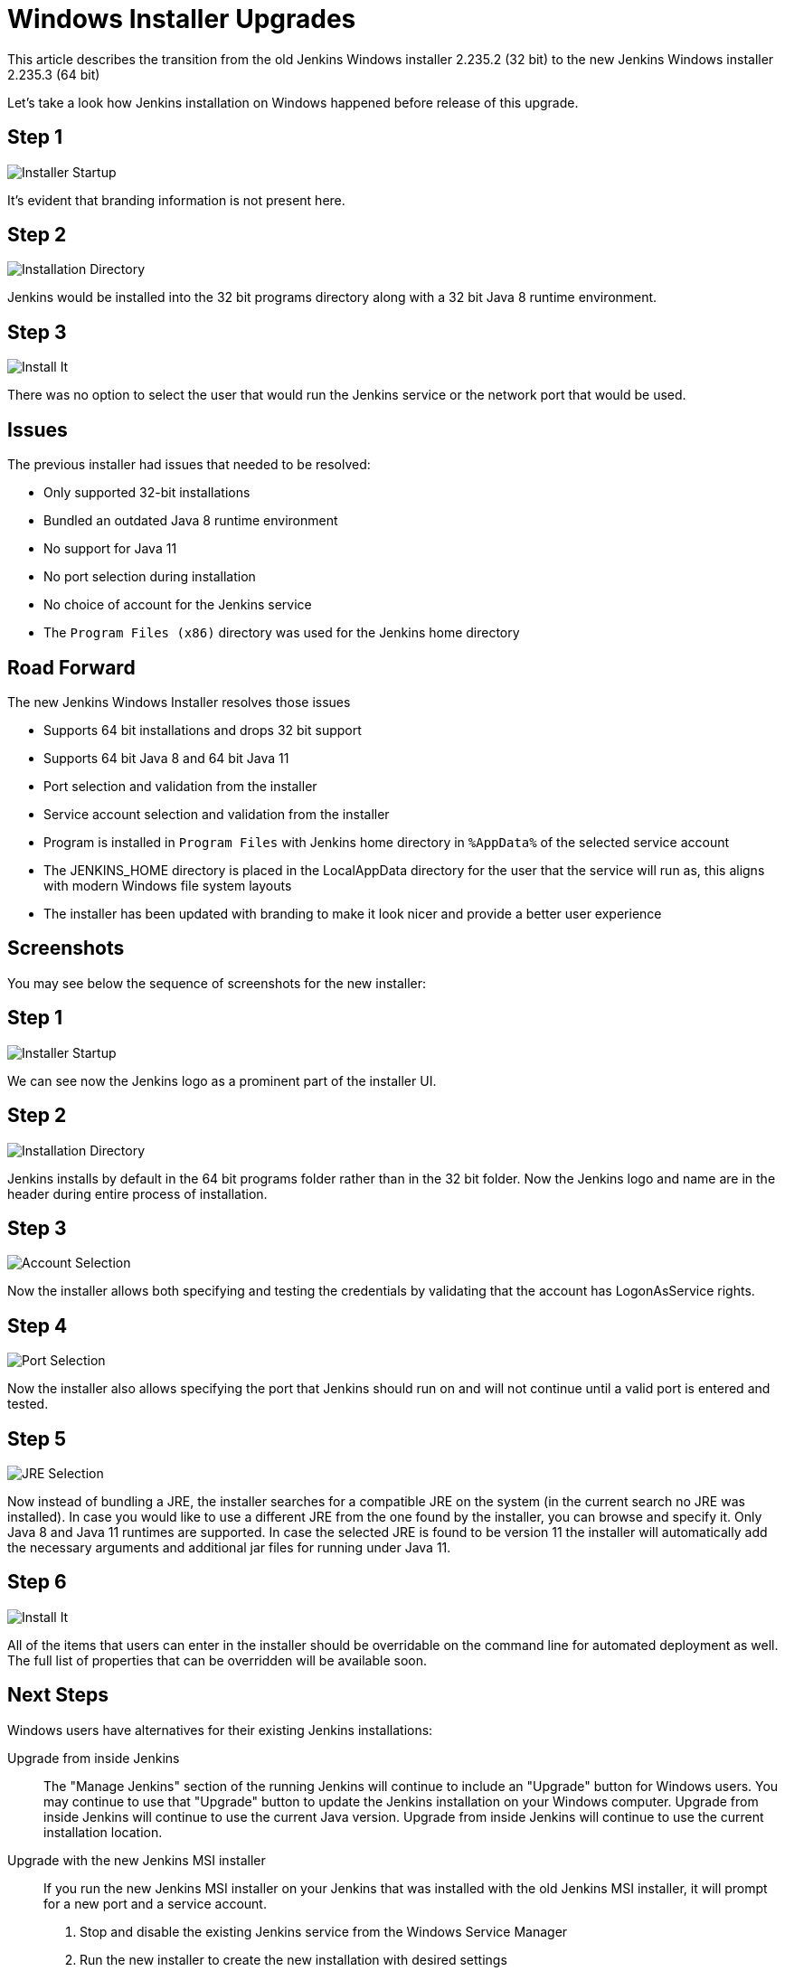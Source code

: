 = Windows Installer Upgrades
:page-tags: windows, platform-sig, installers

:page-author: vsilverman, slide_o_mix


This article describes the transition from the old Jenkins Windows installer 2.235.2 (32 bit) to the new Jenkins Windows installer 2.235.3 (64 bit)


Let's take a look how Jenkins installation on Windows happened before release of this upgrade.

== Step 1

image:/images/post-images/2020-08-12-win-installers-upgrade/old_installer_1.png[Installer Startup, role=center]

It's evident that branding information is not present here.

== Step 2

image:/images/post-images/2020-08-12-win-installers-upgrade/old_installer_2.png[Installation Directory, role=center]

Jenkins would be installed into the 32 bit programs directory along with a 32 bit Java 8 runtime environment.

== Step 3

image:/images/post-images/2020-08-12-win-installers-upgrade/old_installer_3.png[Install It, role=center]

There was no option to select the user that would run the Jenkins service or the network port that would be used.

== Issues

The previous installer had issues that needed to be resolved:

* Only supported 32-bit installations
* Bundled an outdated Java 8 runtime environment
* No support for Java 11
* No port selection during installation
* No choice of account for the Jenkins service
* The `Program Files (x86)` directory was used for the Jenkins home directory

== Road Forward

The new Jenkins Windows Installer resolves those issues

* Supports 64 bit installations and drops 32 bit support
* Supports 64 bit Java 8 and 64 bit Java 11
* Port selection and validation from the installer
* Service account selection and validation from the installer
* Program is installed in `Program Files` with Jenkins home directory in `%AppData%` of the selected service account
* The JENKINS_HOME directory is placed in the LocalAppData directory for the user that the service will run as, this aligns with modern Windows file system layouts
* The installer has been updated with branding to make it look nicer and provide a better user experience

== Screenshots

You may see below the sequence of screenshots for the new installer:

== Step 1

image:/images/post-images/2020-08-12-win-installers-upgrade/new_installer_1.png[Installer Startup, role=center]

We can see now the Jenkins logo as a prominent part of the installer UI.

== Step 2

image:/images/post-images/2020-08-12-win-installers-upgrade/new_installer_2.png[Installation Directory, role=center]

Jenkins installs by default in the 64 bit programs folder rather than in the 32 bit folder.
Now the Jenkins logo and name are in the header during entire process of installation.

== Step 3

image:/images/post-images/2020-08-12-win-installers-upgrade/new_installer_3.png[Account Selection, role=center]

Now the installer allows both specifying and testing the credentials by validating that the account has LogonAsService rights.

== Step 4

image:/images/post-images/2020-08-12-win-installers-upgrade/new_installer_4.png[Port Selection, role=center]

Now the installer also allows specifying the port that Jenkins should run on and will not continue until a valid port is entered and tested.

== Step 5

image:/images/post-images/2020-08-12-win-installers-upgrade/new_installer_5.png[JRE Selection, role=center]

Now instead of bundling a JRE, the installer searches for a compatible JRE on the system (in the current search no JRE was installed).
In case you would like to use a different JRE from the one found by the installer, you can browse and specify it.
Only Java 8 and Java 11 runtimes are supported.
In case the selected JRE is found to be version 11 the installer will automatically add the necessary arguments and additional jar files for running under Java 11.

== Step 6

image:/images/post-images/2020-08-12-win-installers-upgrade/new_installer_6.png[Install It, role=center]

All of the items that users can enter in the installer should be overridable on the command line for automated deployment as well. The full list of properties that can be overridden will be available soon.

== Next Steps
Windows users have alternatives for their existing Jenkins installations:

Upgrade from inside Jenkins::
The "Manage Jenkins" section of the running Jenkins will continue to include an "Upgrade" button for Windows users.
You may continue to use that "Upgrade" button to update the Jenkins installation on your Windows computer.
Upgrade from inside Jenkins will continue to use the current Java version.
Upgrade from inside Jenkins will continue to use the current installation location.

Upgrade with the new Jenkins MSI installer::
If you run the new Jenkins MSI installer on your Jenkins that was installed with the old Jenkins MSI installer, it will prompt for a new port and a service account.
+
. Stop and disable the existing Jenkins service from the Windows Service Manager
. Run the new installer to create the new installation with desired settings
. Stop the newly installed Jenkins service
. Copy existing Jenkins configuration files to the new Jenkins home directory
. Start the newly installed Jenkins service

After the new Jenkins MSI installer has run, the "Manage Jenkins" section of the running Jenkins will continue to include an "Upgrade" button for Windows users.
You may continue to use that "Upgrade" button to update the Jenkins installation on your Windows computer.
